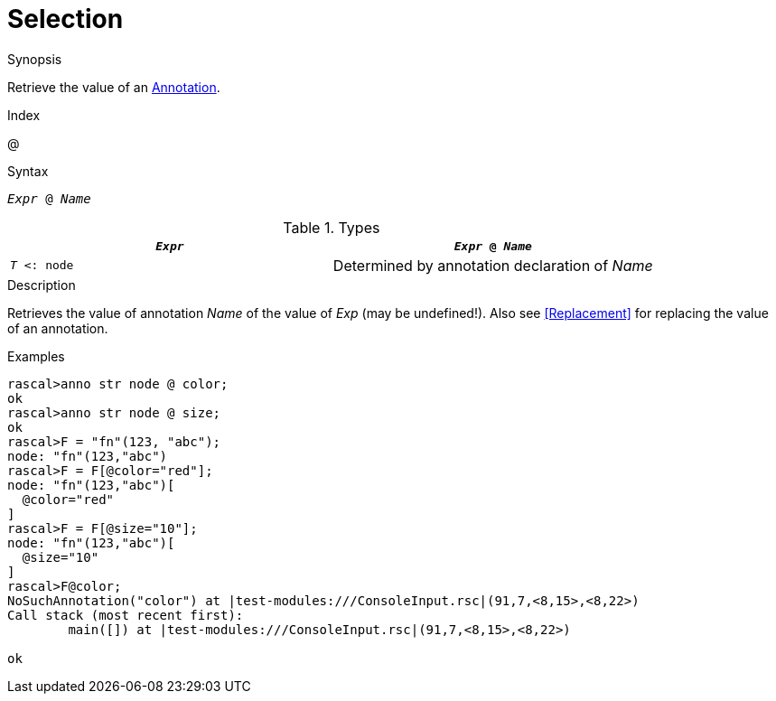 
[[Expressions-Selection]]
# Selection
:concept: Expressions/Selection

.Synopsis
Retrieve the value of an <<Declarations-Annotation,Annotation>>.

.Index
@

.Syntax
`_Expr_ @ _Name_`

.Types


|====
| `_Expr_`       | `_Expr_ @ _Name_`                             

| `_T_ <: node` | Determined by annotation declaration of _Name_ 
|====

.Function

.Description
Retrieves the value of annotation _Name_ of the value of _Exp_ (may be undefined!).
Also see <<Replacement>> for replacing the value of an annotation.

.Examples
[source,rascal-shell]
----
rascal>anno str node @ color;
ok
rascal>anno str node @ size;
ok
rascal>F = "fn"(123, "abc");
node: "fn"(123,"abc")
rascal>F = F[@color="red"];
node: "fn"(123,"abc")[
  @color="red"
]
rascal>F = F[@size="10"];
node: "fn"(123,"abc")[
  @size="10"
]
rascal>F@color;
NoSuchAnnotation("color") at |test-modules:///ConsoleInput.rsc|(91,7,<8,15>,<8,22>)
Call stack (most recent first):
	main([]) at |test-modules:///ConsoleInput.rsc|(91,7,<8,15>,<8,22>)

ok
----

.Benefits

.Pitfalls


:leveloffset: +1

:leveloffset: -1